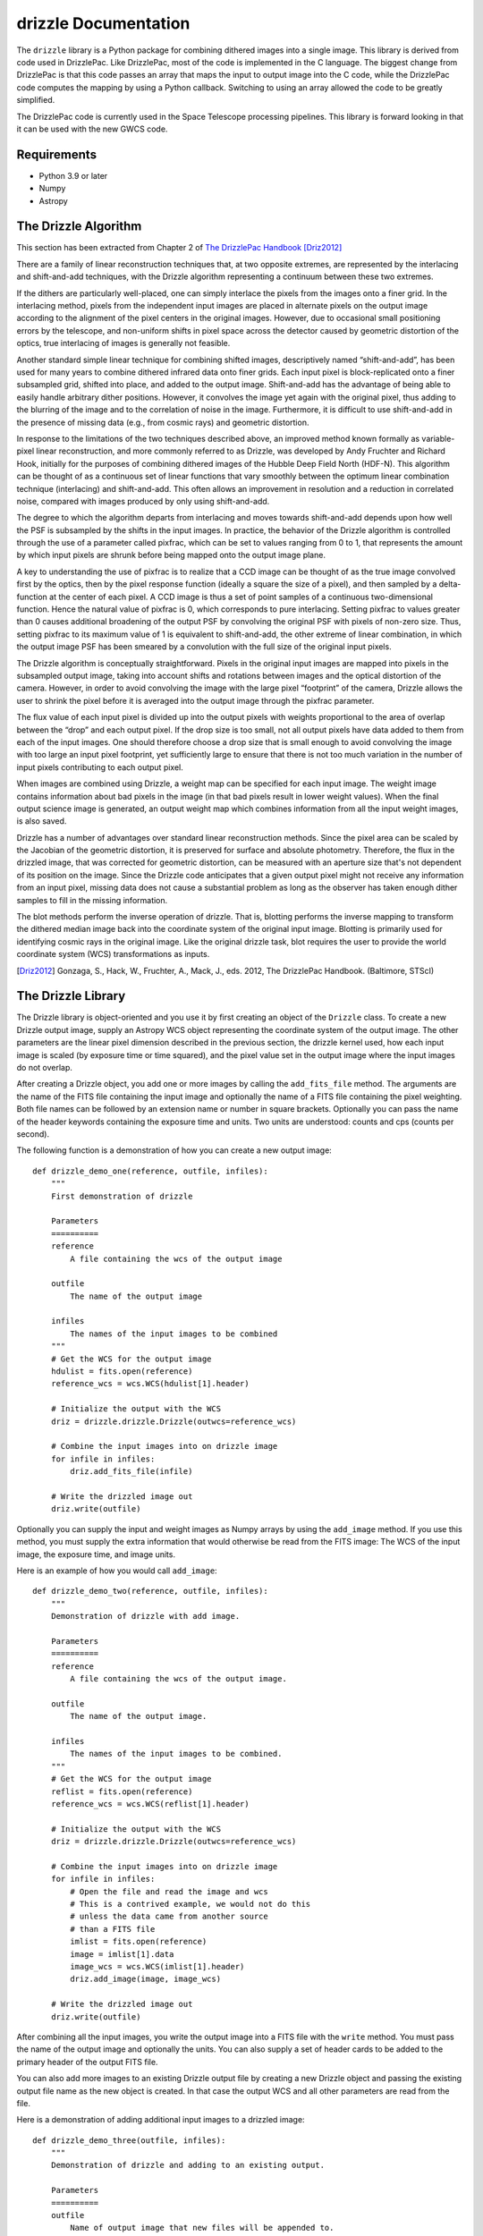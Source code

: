 drizzle Documentation
=====================

.. image:: http://img.shields.io/badge/powered%20by-AstroPy-orange.svg?style=flat
    :target: http://www.astropy.org
    :alt: Powered by Astropy Badge

.. image:: https://codecov.io/github/spacetelescope/drizzle/branch/main/graphs/badge.svg
    :target: https://codecov.io/gh/spacetelescope/drizzle
    :alt: Drizzle's Coverage Status

.. image:: https://github.com/spacetelescope/drizzle/workflows/CI/badge.svg
    :target: https://github.com/spacetelescope/drizzle/actions
    :alt: CI Status

.. image:: https://readthedocs.org/projects/spacetelescope-drizzle/badge/?version=latest
    :target: https://spacetelescope-drizzle.readthedocs.io/en/latest/?badge=latest
    :alt: Documentation Status

.. image:: https://img.shields.io/pypi/v/drizzle.svg
    :target: https://pypi.org/project/drizzle
    :alt: PyPI Status

The ``drizzle`` library is a Python package for combining dithered images into a
single image. This library is derived from code used in DrizzlePac. Like
DrizzlePac, most of the code is implemented in the C language. The biggest
change from DrizzlePac is that this code passes an array that maps the input to
output image into the C code, while the DrizzlePac code computes the mapping by
using a Python callback. Switching to using an array allowed the code to be
greatly simplified.

The DrizzlePac code is currently used in the Space Telescope processing
pipelines. This library is forward looking in that it can be used with
the new GWCS code.

Requirements
------------

- Python 3.9 or later

- Numpy

- Astropy

The Drizzle Algorithm
---------------------

This section has been extracted from Chapter 2 of
`The DrizzlePac Handbook <http://www.stsci.edu/hst/HST_overview/drizzlepac/documents/handbooks/drizzlepac.pdf>`_ [Driz2012]_

There are a family of linear reconstruction techniques that, at two opposite
extremes, are represented by the interlacing and shift-and-add techniques, with
the Drizzle algorithm representing a continuum between these two extremes.

If the dithers are particularly well-placed, one can simply interlace the pixels
from the images onto a finer grid. In the interlacing method, pixels from the
independent input images are placed in alternate pixels on the output image
according to the alignment of the pixel centers in the original images. However,
due to occasional small positioning errors by the telescope, and non-uniform
shifts in pixel space across the detector caused by geometric distortion of the
optics, true interlacing of images is generally not feasible.

Another standard simple linear technique for combining shifted images,
descriptively named “shift-and-add”, has been used for many years to combine
dithered infrared data onto finer grids. Each input pixel is block-replicated
onto a finer subsampled grid, shifted into place, and added to the output image.
Shift-and-add has the advantage of being able to easily handle arbitrary dither
positions. However, it convolves the image yet again with the original pixel,
thus adding to the blurring of the image and to the correlation of noise in the
image. Furthermore, it is difficult to use shift-and-add in the presence of
missing data (e.g., from cosmic rays) and geometric distortion.

In response to the limitations of the two techniques described above, an
improved method known formally as variable-pixel linear reconstruction, and more
commonly referred to as Drizzle, was developed by Andy Fruchter and Richard
Hook, initially for the purposes of combining dithered images of the Hubble Deep
Field North (HDF-N). This algorithm can be thought of as a continuous set of
linear functions that vary smoothly between the optimum linear combination
technique (interlacing) and shift-and-add. This often allows an improvement in
resolution and a reduction in correlated noise, compared with images produced by
only using shift-and-add.

The degree to which the algorithm departs from interlacing and moves towards
shift-and-add depends upon how well the PSF is subsampled by the shifts in the
input images. In practice, the behavior of the Drizzle algorithm is controlled
through the use of a parameter called pixfrac, which can be set to values
ranging from 0 to 1, that represents the amount by which input pixels are shrunk
before being mapped onto the output image plane.

A key to understanding the use of pixfrac is to realize that a CCD image can be
thought of as the true image convolved first by the optics, then by the pixel
response function (ideally a square the size of a pixel), and then sampled by a
delta-function at the center of each pixel. A CCD image is thus a set of point
samples of a continuous two-dimensional function. Hence the natural value of
pixfrac is 0, which corresponds to pure interlacing. Setting pixfrac to values
greater than 0 causes additional broadening of the output PSF by convolving the
original PSF with pixels of non-zero size. Thus, setting pixfrac to its maximum
value of 1 is equivalent to shift-and-add, the other extreme of linear
combination, in which the output image PSF has been smeared by a convolution
with the full size of the original input pixels.

The Drizzle algorithm is conceptually straightforward. Pixels in the original
input images are mapped into pixels in the subsampled output image, taking into
account shifts and rotations between images and the optical distortion of the
camera. However, in order to avoid convolving the image with the large pixel
“footprint” of the camera, Drizzle allows the user to shrink the pixel before it
is averaged into the output image through the pixfrac parameter.

The flux value of each input pixel is divided up into the output pixels with
weights proportional to the area of overlap between the “drop” and each output
pixel. If the drop size is too small, not all output pixels have data added to
them from each of the input images. One should therefore choose a drop size that
is small enough to avoid convolving the image with too large an input pixel
footprint, yet sufficiently large to ensure that there is not too much variation
in the number of input pixels contributing to each output pixel.

When images are combined using Drizzle, a weight map can be specified for each
input image. The weight image contains information about bad pixels in the image
(in that bad pixels result in lower weight values). When the final output
science image is generated, an output weight map which combines information from
all the input weight images, is also saved.

Drizzle has a number of advantages over standard linear reconstruction methods.
Since the pixel area can be scaled by the Jacobian of the geometric distortion,
it is preserved for surface and absolute photometry. Therefore, the flux in the
drizzled image, that was corrected for geometric distortion, can be measured
with an aperture size that's not dependent of its position on the image. Since
the Drizzle code anticipates that a given output pixel might not receive any
information from an input pixel, missing data does not cause a substantial
problem as long as the observer has taken enough dither samples to fill in the
missing information.

The blot methods perform the inverse operation of drizzle. That is, blotting
performs the inverse mapping to transform the dithered median image back into
the coordinate system of the original input image. Blotting is primarily used
for identifying cosmic rays in the original image. Like the original drizzle
task, blot requires the user to provide the world coordinate system (WCS)
transformations as inputs.

.. [Driz2012] Gonzaga, S., Hack, W., Fruchter, A., Mack, J., eds. 2012, The DrizzlePac Handbook. (Baltimore, STScI)


The Drizzle Library
-------------------

The Drizzle library is object-oriented and you use it by first creating an object of
the ``Drizzle`` class. To create a new Drizzle output image, supply an Astropy
WCS object representing the coordinate system of the output image.
The other parameters are the linear pixel dimension described in the previous
section, the drizzle kernel used, how each input image is scaled (by exposure
time or time squared), and the pixel value set in the output image where the
input images do not overlap.

After creating a Drizzle object, you add one or more images by calling the
``add_fits_file`` method. The arguments are the name of the FITS file containing
the input image and optionally the name of a FITS file containing the pixel
weighting. Both file names can be followed by an extension name or number in
square brackets. Optionally you can pass the name of the header keywords
containing the exposure time and units. Two units are understood: counts and
cps (counts per second).

The following function is a demonstration of how you can create a new output
image::

    def drizzle_demo_one(reference, outfile, infiles):
        """
        First demonstration of drizzle

        Parameters
        ==========
        reference
            A file containing the wcs of the output image

        outfile
            The name of the output image

        infiles
            The names of the input images to be combined
        """
        # Get the WCS for the output image
        hdulist = fits.open(reference)
        reference_wcs = wcs.WCS(hdulist[1].header)

        # Initialize the output with the WCS
        driz = drizzle.drizzle.Drizzle(outwcs=reference_wcs)

        # Combine the input images into on drizzle image
        for infile in infiles:
            driz.add_fits_file(infile)

        # Write the drizzled image out
        driz.write(outfile)

Optionally you can supply the input and weight images as Numpy arrays by using
the ``add_image`` method. If you use this method, you must supply the extra
information that would otherwise be read from the FITS image: The WCS
of the input image, the exposure time, and image units.

Here is an example of how you would call ``add_image``::

    def drizzle_demo_two(reference, outfile, infiles):
        """
        Demonstration of drizzle with add image.

        Parameters
        ==========
        reference
            A file containing the wcs of the output image.

        outfile
            The name of the output image.

        infiles
            The names of the input images to be combined.
        """
        # Get the WCS for the output image
        reflist = fits.open(reference)
        reference_wcs = wcs.WCS(reflist[1].header)

        # Initialize the output with the WCS
        driz = drizzle.drizzle.Drizzle(outwcs=reference_wcs)

        # Combine the input images into on drizzle image
        for infile in infiles:
            # Open the file and read the image and wcs
            # This is a contrived example, we would not do this
            # unless the data came from another source
            # than a FITS file
            imlist = fits.open(reference)
            image = imlist[1].data
            image_wcs = wcs.WCS(imlist[1].header)
            driz.add_image(image, image_wcs)

        # Write the drizzled image out
        driz.write(outfile)

After combining all the input images, you write the output image into a FITS
file with the ``write`` method. You must pass the name of the output image and
optionally the units. You can also supply a set of header cards to be added
to the primary header of the output FITS file.

You can also add more images to an existing Drizzle output file by creating
a new Drizzle object and passing the existing output file name as the new
object is created. In that case the output WCS and all
other parameters are read from the file.

Here is a demonstration of adding additional input images to a drizzled image::

    def drizzle_demo_three(outfile, infiles):
        """
        Demonstration of drizzle and adding to an existing output.

        Parameters
        ==========
        outfile
            Name of output image that new files will be appended to.

        infiles
            The names of the input images to be added.
        """
        # Re-open the output file
        driz = drizzle.drizzle.Drizzle(infile=outfile)

        # Add the input images to the existing output image
        for infile in infiles:
            driz.add_fits_file(infile)

        # Write the modified drizzled image out
        driz.write(outfile)

You can use the methods ``blot_fits_file`` and ``blot_image`` to transform the drizzled
output image into another WCS. Most usually this is the
coordinates of one of the input images and is used to identify cosmic rays or
other defects. The two methods ``blot_fits_file`` and ``blot_image`` allow you to
retrieve the WCS from the FITS file header or input it directly.
The optional parameter ``interp`` allows you to selct the method used to resample
the pixels on the new grid, and ``sincscl`` is used to scale the sinc function if one
of the sinc interpolation methods is used. This function demonstrates how both
methods are called::

    def drizzle_demo_four(outfile, blotfile):
        """
        Demonstration of blot methods.

        Parameters
        ==========
        outfile
            Name of output image that will be converted.

        blotfile
            Name of image containing wcs to be transformed to.
        """
        # Open drizzle using the output file
        # Transform it to another coordinate system
        driz = drizzle.drizzle.Drizzle(infile=outfile)
        driz.blot_fits_file(blotfile)
        driz.write(outfile)

        # Read the WCS and transform using it instead
        # This is a contrived example
        blotlist = fits.open(blotfile)
        blot_wcs = wcs.WCS(blotlist[1].header)
        driz = drizzle.drizzle.Drizzle(infile=outfile)
        driz.blot_image(blot_wcs)
        driz.write(outfile)

The lower level function ``dodrizzle`` is present for backwards compatibility with
the existing STScI DrizzlePac code and should not be used unless you are also
concerned with this compatibility.
